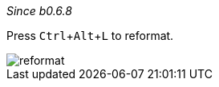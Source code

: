 :experimental:

_Since b0.6.8_

Press kbd:[Ctrl+Alt+L] to reformat.

image::https://raw.githubusercontent.com/wiki/Hannah-Sten/TeXiFy-IDEA/Reading/figures/reformat.gif[reformat]